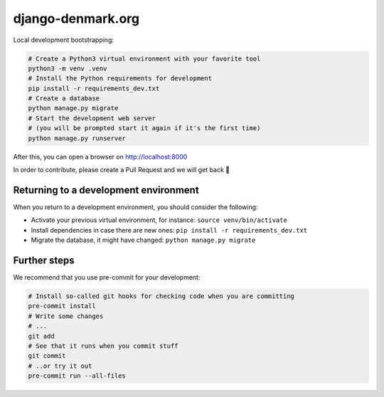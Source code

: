 django-denmark.org
==================

Local development bootstrapping:

.. code-block:: bash

  # Create a Python3 virtual environment with your favorite tool
  python3 -m venv .venv
  # Install the Python requirements for development
  pip install -r requirements_dev.txt
  # Create a database
  python manage.py migrate
  # Start the development web server
  # (you will be prompted start it again if it's the first time)
  python manage.py runserver

After this, you can open a browser on http://localhost:8000

In order to contribute, please create a Pull Request and we will get back 💖

Returning to a development environment
--------------------------------------

When you return to a development environment, you should consider the following:

* Activate your previous virtual environment, for instance: ``source venv/bin/activate``
* Install dependencies in case there are new ones: ``pip install -r requirements_dev.txt``
* Migrate the database, it might have changed: ``python manage.py migrate``


Further steps
-------------

We recommend that you use pre-commit for your development:

.. code-block:: bash

  # Install so-called git hooks for checking code when you are committing
  pre-commit install
  # Write some changes
  # ...
  git add
  # See that it runs when you commit stuff
  git commit
  # ..or try it out
  pre-commit run --all-files
